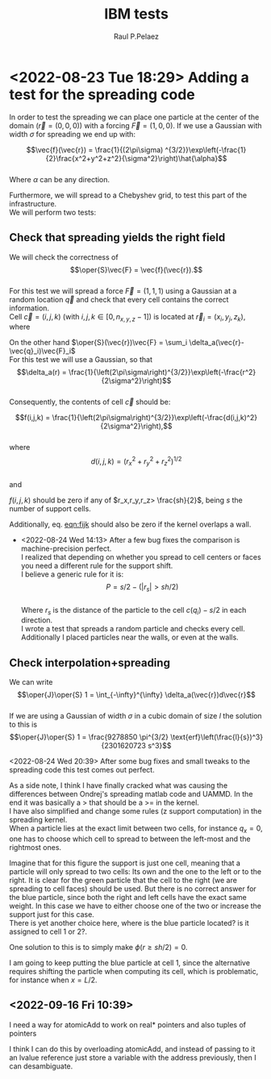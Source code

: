 #+title: IBM tests
#+author: Raul P.Pelaez
#+OPTIONS: ^:{} toc:nil \n:t tags:nil
#+STARTUP: hidestars indent inlineimages latexpreview
#+LATEX_CLASS: report
#+LATEX_HEADER: \usepackage{bm}
#+LATEX_HEADER: \usepackage{svg}
#+LATEX_HEADER: \usepackage{amsmath}
#+LATEX_HEADER:\usepackage{graphicx}
#+LATEX_HEADER:\usepackage{float}
#+LATEX_HEADER:\usepackage{amsmath}
#+LATEX_HEADER:\usepackage{amssymb}
#+LATEX_HEADER:\usepackage{hyperref}
#+LATEX_HEADER:\usepackage{color}
#+LATEX_HEADER:\usepackage{enumerate}
#+latex_header: \renewcommand{\vec}[1]{\bm{#1}}
#+latex_header: \newcommand{\tens}[1]{\bm{\mathcal{#1}}}
#+latex_header: \newcommand{\oper}[1]{\mathcal{#1}}
#+latex_header: \newcommand{\kT}{k_B T}
#+latex_header: \newcommand{\fou}[1]{\widehat{#1}}
#+latex_header: \newcommand{\noise}{\widetilde{W}}

* <2022-08-23 Tue 18:29> Adding a test for the spreading code

In order to test the spreading we can place one particle at the center of the domain ($\vec{r} = (0,0,0)$) with a forcing $\vec{F} = (1,0,0)$. If we use a Gaussian with width $\sigma$ for spreading we end up with:
#+NAME: eqn:fgaussian
$$\vec{f}(\vec{r}) = \frac{1}{(2\pi\sigma) ^{3/2}}\exp\left(-\frac{1}{2}\frac{x^2+y^2+z^2}{\sigma^2}\right)\hat{\alpha}$$
Where $\alpha$ can be any direction.

Furthermore, we will spread to a Chebyshev grid, to test this part of the infrastructure.
We will perform two tests:
** Check that spreading yields the right field
We will check the correctness of
 $$\oper{S}\vec{F} = \vec{f}(\vec{r}).$$
For this test we will spread a force $\vec{F} = (1,1,1)$ using a Gaussian at a random location $\vec{q}$ and check that every cell contains the correct information.
Cell $\vec{c} = (i,j,k)$ (with $i,j,k\in [0,n_{x,y,z}-1]$) is located at $\vec{r}_i = (x_i, y_j, z_k)$, where  
   \begin{align*}
   x_i &= -\frac{L_x}{2} + ih_x\\
   y_i &= -\frac{L_y}{2} + jh_y\\
   z_i &= H\cos\left(\frac{\pi k}{n_z-1}\right)
   \end{align*}
On the other hand $\oper{S}(\vec{r})\vec{F} = \sum_i \delta_a(\vec{r}-\vec{q}_i)\vec{F}_i$
For this test we will use a Gaussian, so that
$$\delta_a(r) = \frac{1}{\left(2\pi\sigma\right)^{3/2}}\exp\left(-\frac{r^2}{2\sigma^2}\right)$$
Consequently, the contents of cell $\vec{c}$ should be:
#+NAME: eqn:fijk
$$f(i,j,k) = \frac{1}{\left(2\pi\sigma\right)^{3/2}}\exp\left(-\frac{d(i,j,k)^2}{2\sigma^2}\right),$$
where
$$d(i,j,k) = \left(r_x^2 + r_y^2 + r_z^2\right)^{1/2}$$
and

\begin{align*}
r_x &= -\frac{L_x}{2} + ih_x -q_x\\
r_y &= -\frac{L_y}{2} + ih_y -q_y\\
r_z &= H\cos\left(\frac{\pi k}{n_z-1}\right)-q_z
\end{align*}

$f(i,j,k)$ should be zero if any of $r_x,r_y,r_z> \frac{sh}{2}$, being $s$ the number of support cells.

Additionally, eq. [[eqn:fijk]] should also be zero if the kernel overlaps a wall.
- <2022-08-24 Wed 14:13> After a few bug fixes the comparison is machine-precision perfect.
  I realized that depending on whether you spread to cell centers or faces you need a different rule for the support shift.
  I believe a generic rule for it is:
  $$P = s/2 - (|r_s| > sh/2)$$
  Where $r_s$ is the distance of the particle to the cell $c(q_i) - s/2$ in each direction.
  I wrote a test that spreads a random particle and checks every cell.
  Additionally I placed particles near the walls, or even at the walls.


** Check interpolation+spreading
We can write
$$\oper{J}\oper{S} 1 = \int_{-\infty}^{\infty} \delta_a(\vec{r})d\vec{r}$$
If we are using a Gaussian of width $\sigma$ in a cubic domain of size $l$ the solution to this is
$$\oper{J}\oper{S} 1 = \frac{9278850 \pi^{3/2} \text{erf}\left(\frac{l}{s})^3}{2301620723 s^3}$$

<2022-08-24 Wed 20:39> After some bug fixes and small tweaks to the spreading code this test comes out perfect.

As a side note, I think I have finally cracked what was causing the differences between  Ondrej's spreading matlab code and UAMMD. In the end it was basically a > that should be a >= in the kernel.
I have also simplified and change some rules (z support computation) in the spreading kernel.
When a particle lies at the exact limit between two cells, for instance $q_x=0$, one has to choose which cell to spread to between the left-most and the rightmost ones.
#+NAME: fig:spread
#+ATTR_ORG: :width 500px
[[file:./spread.svg]]

Imagine that for this figure the support is just one cell, meaning that a particle will only spread to two cells: Its own and the one to the left or to the right. It is clear for the green particle that the cell to the right (we are spreading to cell faces) should be used. But there is no correct answer for the blue particle, since both the right and left cells have the exact same weight. In this case we have to either choose one of the two or increase the support just for this case.
There is yet another choice here, where is the blue particle located? is it assigned to cell $1$ or $2$?.

One solution to this is to simply make $\phi(r\ge sh/2)=0$.

I am going to keep putting the blue particle at cell 1, since the alternative requires shifting the particle when computing its cell, which is problematic, for instance when $x=L/2$.

** <2022-09-16 Fri 10:39>
 I need a way for atomicAdd to work on real* pointers and also tuples of pointers

 I think I can do this by overloading atomicAdd, and instead of passing to it an lvalue reference just store a variable with the address previously, then I can desambiguate.
